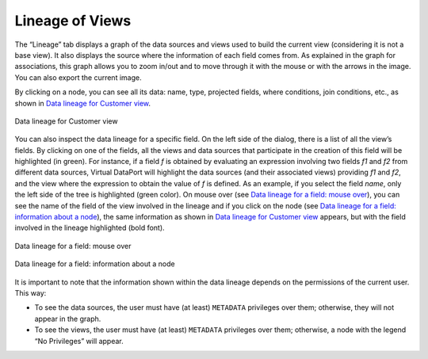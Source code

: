 ================
Lineage of Views
================

The “Lineage” tab displays a graph of the data sources and views used to
build the current view (considering it is not a base view). It also
displays the source where the information of each field comes from. As
explained in the graph for associations, this graph allows you to zoom in/out and to move
through it with the mouse or with the arrows in the image. You can also
export the current image.

By clicking on a node, you can see all its data: name, type, projected
fields, where conditions, join conditions, etc., as shown in `Data
lineage for Customer view`_.

.. figure:: InformationSelfServiceTool-46.png
   :align: center
   :alt: Data lineage for Customer view
   :name: Data lineage for Customer view

   Data lineage for Customer view



You can also inspect the data lineage for a specific field. On the left
side of the dialog, there is a list of all the view’s fields. By
clicking on one of the fields, all the views and data sources that
participate in the creation of this field will be highlighted (in
green). For instance, if a field *f* is obtained by evaluating an
expression involving two fields *f1* and *f2* from different data
sources, Virtual DataPort will highlight the data sources (and their associated
views) providing *f1* and *f2*, and the view where the expression to
obtain the value of *f* is defined. As an example, if you select the
field *name*, only the left side of the tree is highlighted (green
color). On mouse over (see `Data lineage for a field: mouse over`_), you
can see the name of the field of the view involved in the lineage and if
you click on the node (see `Data lineage for a field: information about
a node`_), the same information as shown in `Data lineage for Customer
view`_ appears, but with the field involved in the lineage highlighted
(bold font).



.. figure:: InformationSelfServiceTool-47.png
   :align: center
   :alt: Data lineage for a field: mouse over
   :name: Data lineage for a field: mouse over

   Data lineage for a field: mouse over



.. figure:: InformationSelfServiceTool-48.png
   :align: center
   :alt: Data lineage for a field: information about a node
   :name: Data lineage for a field: information about a node

   Data lineage for a field: information about a node

It is important to note that the information shown within the data
lineage depends on the permissions of the current user. This way:

-  To see the data sources, the user must have (at least) ``METADATA`` privileges over
   them; otherwise, they will not appear in the graph.   
-  To see the views, the user must have (at least) ``METADATA`` privileges over
   them; otherwise, a node with the legend “No Privileges” will appear.



